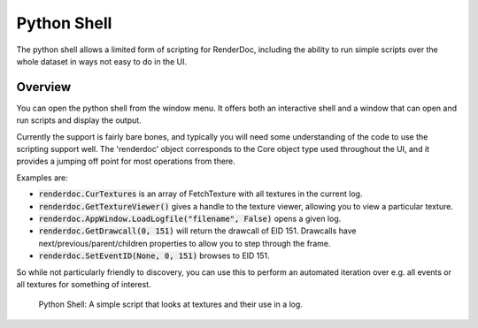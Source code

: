 Python Shell
============

The python shell allows a limited form of scripting for RenderDoc, including the ability to run simple scripts over the whole dataset in ways not easy to do in the UI.

Overview
--------

You can open the python shell from the window menu. It offers both an interactive shell and a window that can open and run scripts and display the output.

Currently the support is fairly bare bones, and typically you will need some understanding of the code to use the scripting support well. The 'renderdoc' object corresponds to the Core object type used throughout the UI, and it provides a jumping off point for most operations from there.

Examples are:

* :code:`renderdoc.CurTextures` is an array of FetchTexture with all textures in the current log.
* :code:`renderdoc.GetTextureViewer()` gives a handle to the texture viewer, allowing you to view a particular texture.
* :code:`renderdoc.AppWindow.LoadLogfile("filename", False)` opens a given log.
* :code:`renderdoc.GetDrawcall(0, 151)` will return the drawcall of EID 151. Drawcalls have next/previous/parent/children properties to allow you to step through the frame.
* :code:`renderdoc.SetEventID(None, 0, 151)` browses to EID 151.


So while not particularly friendly to discovery, you can use this to perform an automated iteration over e.g. all events or all textures for something of interest.

.. figure:: ../imgs/Screenshots/pythonshell.png

	Python Shell: A simple script that looks at textures and their use in a log.
